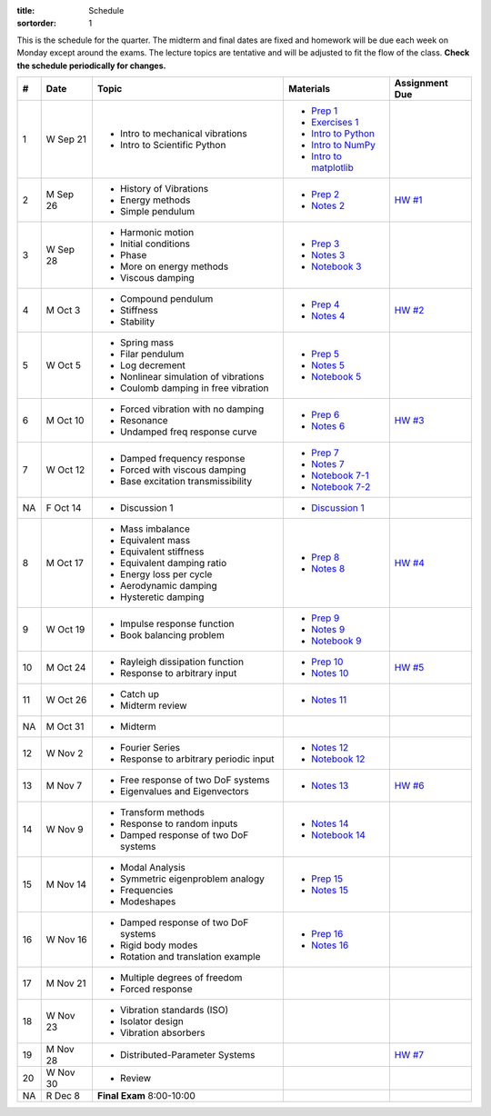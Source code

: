 :title: Schedule
:sortorder: 1

This is the schedule for the quarter. The midterm and final dates are fixed and
homework will be due each week on Monday except around the exams. The lecture
topics are tentative and will be adjusted to fit the flow of the class. **Check
the schedule periodically for changes.**

== ==========  ====================================  =========================  ===============
#  Date        Topic                                 Materials                  Assignment Due
== ==========  ====================================  =========================  ===============
1  W Sep 21    - Intro to mechanical vibrations      - `Prep 1`_
               - Intro to Scientific Python          - `Exercises 1`_
                                                     - `Intro to Python`_
                                                     - `Intro to NumPy`_
                                                     - `Intro to matplotlib`_
-- ----------  ------------------------------------  -------------------------  ---------------
2  M Sep 26    - History of Vibrations               - `Prep 2`_                `HW #1`_
               - Energy methods                      - `Notes 2`_
               - Simple pendulum
3  W Sep 28    - Harmonic motion                     - `Prep 3`_
               - Initial conditions                  - `Notes 3`_
               - Phase                               - `Notebook 3`_
               - More on energy methods
               - Viscous damping
-- ----------  ------------------------------------  -------------------------  ---------------
4  M Oct 3     - Compound pendulum                   - `Prep 4`_                `HW #2`_
               - Stiffness                           - `Notes 4`_
               - Stability
5  W Oct 5     - Spring mass                         - `Prep 5`_
               - Filar pendulum                      - `Notes 5`_
               - Log decrement                       - `Notebook 5`_
               - Nonlinear simulation of vibrations
               - Coulomb damping in free vibration
-- ----------  ------------------------------------  -------------------------  ---------------
6  M Oct 10    - Forced vibration with no damping    - `Prep 6`_                `HW #3`_
               - Resonance                           - `Notes 6`_
               - Undamped freq response curve
7  W Oct 12    - Damped frequency response           - `Prep 7`_
               - Forced with viscous damping         - `Notes 7`_
               - Base excitation transmissibility    - `Notebook 7-1`_
                                                     - `Notebook 7-2`_
NA F Oct 14    - Discussion 1                        - `Discussion 1`_
-- ----------  ------------------------------------  -------------------------  ---------------
8  M Oct 17    - Mass imbalance                      - `Prep 8`_                `HW #4`_
               - Equivalent mass                     - `Notes 8`_
               - Equivalent stiffness
               - Equivalent damping ratio
               - Energy loss per cycle
               - Aerodynamic damping
               - Hysteretic damping
9  W Oct 19    - Impulse response function           - `Prep 9`_
               - Book balancing problem              - `Notes 9`_
                                                     - `Notebook 9`_
-- ----------  ------------------------------------  -------------------------  ---------------
10 M Oct 24    - Rayleigh dissipation function       - `Prep 10`_               `HW #5`_
               - Response to arbitrary input         - `Notes 10`_
11 W Oct 26    - Catch up                            - `Notes 11`_
               - Midterm review
-- ----------  ------------------------------------  -------------------------  ---------------
NA M Oct 31    - Midterm
12 W Nov 2     - Fourier Series                      - `Notes 12`_
               - Response to arbitrary periodic      - `Notebook 12`_
                 input
-- ----------  ------------------------------------  -------------------------  ---------------
13 M Nov 7     - Free response of two DoF systems    - `Notes 13`_              `HW #6`_
               - Eigenvalues and Eigenvectors
14 W Nov 9     - Transform methods                   - `Notes 14`_
               - Response to random inputs           - `Notebook 14`_
               - Damped response of two DoF systems
-- ----------  ------------------------------------  -------------------------  ---------------
15 M Nov 14    - Modal Analysis                      - `Prep 15`_
               - Symmetric eigenproblem analogy      - `Notes 15`_
               - Frequencies
               - Modeshapes
16 W Nov 16    - Damped response of two DoF systems  - `Prep 16`_
               - Rigid body modes                    - `Notes 16`_
               - Rotation and translation example
-- ----------  ------------------------------------  -------------------------  ---------------
17 M Nov 21    - Multiple degrees of freedom
               - Forced response
18 W Nov 23    - Vibration standards (ISO)
               - Isolator design
               - Vibration absorbers
-- ----------  ------------------------------------  -------------------------  ---------------
19 M Nov 28    - Distributed-Parameter Systems                                  `HW #7`_
20 W Nov 30    - Review
-- ----------  ------------------------------------  -------------------------  ---------------
NA R Dec 8     **Final Exam** 8:00-10:00
== ==========  ====================================  =========================  ===============

.. _Prep 1: {filename}/pages/materials/prep-01.rst
.. _Prep 2: {filename}/pages/materials/prep-02.rst
.. _Prep 3: {filename}/pages/materials/prep-03.rst
.. _Prep 4: {filename}/pages/materials/prep-04.rst
.. _Prep 5: {filename}/pages/materials/prep-05.rst
.. _Prep 6: {filename}/pages/materials/prep-06.rst
.. _Prep 7: {filename}/pages/materials/prep-07.rst
.. _Prep 8: {filename}/pages/materials/prep-08.rst
.. _Prep 9: {filename}/pages/materials/prep-09.rst
.. _Prep 10: {filename}/pages/materials/prep-10.rst
.. _Prep 15: {filename}/pages/materials/prep-15.rst
.. _Prep 16: {filename}/pages/materials/prep-16.rst

.. _Notes 2: {filename}/materials/notes-02.pdf
.. _Notes 3: {filename}/materials/notes-03.pdf
.. _Notes 4: {filename}/materials/notes-04.pdf
.. _Notes 5: {filename}/materials/notes-05.pdf
.. _Notes 6: {filename}/materials/notes-06.pdf
.. _Notes 7: {filename}/materials/notes-07.pdf
.. _Notes 8: {filename}/materials/notes-08.pdf
.. _Notes 9: {filename}/materials/notes-09.pdf
.. _Notes 10: {filename}/materials/notes-10.pdf
.. _Notes 11: {filename}/materials/notes-11.pdf
.. _Notes 12: {filename}/materials/notes-12.pdf
.. _Notes 13: {filename}/materials/notes-13.pdf
.. _Notes 14: {filename}/materials/notes-14.pdf
.. _Notes 15: {filename}/materials/notes-15.pdf
.. _Notes 16: {filename}/materials/notes-16.pdf

.. _Exercises 1: https://nbviewer.jupyter.org/github/moorepants/eng122/blob/master/content/materials/notebooks/exercises-01.ipynb
.. _Intro to Python: https://nbviewer.jupyter.org/github/moorepants/eng122/blob/master/content/materials/notebooks/intro_to_python.ipynb
.. _Intro to NumPy: https://nbviewer.jupyter.org/github/moorepants/eng122/blob/master/content/materials/notebooks/intro_to_numpy.ipynb
.. _Intro to matplotlib: https://nbviewer.jupyter.org/github/moorepants/eng122/blob/master/content/materials/notebooks/intro_to_matplotlib.ipynb
.. _Notebook 3: https://nbviewer.jupyter.org/github/moorepants/eng122/blob/master/content/materials/notebooks/viscous_damping.ipynb
.. _Notebook 5: https://nbviewer.jupyter.org/github/moorepants/eng122/blob/master/content/materials/notebooks/nonlinear_vibrations.ipynb
.. _Notebook 7-1: https://nbviewer.jupyter.org/github/moorepants/eng122/blob/master/content/materials/notebooks/forced_vibrations_with_viscous_damping.ipynb
.. _Notebook 7-2: https://nbviewer.jupyter.org/github/moorepants/eng122/blob/master/content/materials/notebooks/bumpy_road.ipynb
.. _Notebook 9: https://nbviewer.jupyter.org/github/moorepants/eng122/blob/master/content/materials/notebooks/book_balancing_solutions.ipynb
.. _Notebook 12: https://nbviewer.jupyter.org/github/moorepants/eng122/blob/master/content/materials/notebooks/sawtooth_forcing_solutions.ipynb
.. _Notebook 14: https://nbviewer.jupyter.org/github/moorepants/eng122/blob/master/content/materials/notebooks/bicycle2dof.ipynb

.. _Discussion 1: https://nbviewer.jupyter.org/github/moorepants/eng122/blob/master/content/materials/notebooks/discussion-01.ipynb

.. _HW #1: {filename}/pages/homework/hw-01.rst
.. _HW #2: {filename}/pages/homework/hw-02.rst
.. _HW #3: {filename}/pages/homework/hw-03.rst
.. _HW #4: {filename}/pages/homework/hw-04.rst
.. _HW #5: {filename}/pages/homework/hw-05.rst
.. _HW #6: {filename}/pages/homework/hw-06.rst
.. _HW #7: {filename}/pages/homework/hw-07.rst
